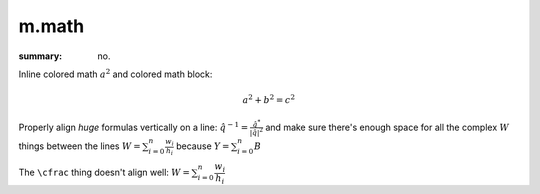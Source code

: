 m.math
######

:summary: no.

.. role:: math-primary(math)
    :class: m-primary

Inline colored math :math-primary:`a^2` and colored math block:

.. math::
    :class: m-success

    a^2 + b^2 = c^2

Properly align *huge* formulas vertically on a line:
:math:`\hat q^{-1} = \frac{\hat q^*}{|\hat q|^2}`
and make sure there's enough space for all the complex :math:`W` things between
the lines :math:`W = \sum_{i=0}^{n} \frac{w_i}{h_i}` because
:math:`Y = \sum_{i=0}^{n} B`

The ``\cfrac`` thing doesn't align well: :math:`W = \sum_{i=0}^{n} \cfrac{w_i}{h_i}`
